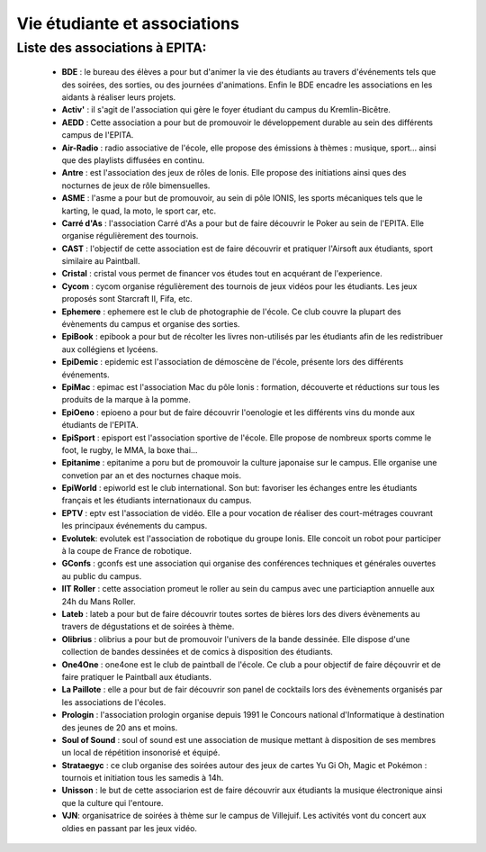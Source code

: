 Vie étudiante et associations
=============================

Liste des associations à EPITA:
-------------------------------

    * **BDE** : le bureau des élèves a pour but d'animer la vie des étudiants
      au travers d'événements tels que des soirées, des sorties, ou des
      journées d'animations. Enfin le BDE encadre les associations en les
      aidants à réaliser leurs projets.
    * **Activ'** : il s'agit de l'association qui gère le foyer étudiant du
      campus du Kremlin-Bicêtre.
    * **AEDD** : Cette association a pour but de promouvoir le développement
      durable au sein des différents campus de l'EPITA.
    * **Air-Radio** : radio associative de l'école, elle propose des émissions
      à thèmes : musique, sport… ainsi que des playlists diffusées en continu.
    * **Antre** : est l'association des jeux de rôles de Ionis. Elle propose
      des initiations ainsi ques des nocturnes de jeux de rôle bimensuelles.
    * **ASME** : l'asme a pour but de promouvoir, au sein di pôle IONIS, les
      sports mécaniques tels que le karting, le quad, la moto, le sport car,
      etc.
    * **Carré d'As** : l'association Carré d'As a pour but de faire découvrir
      le Poker au sein de l'EPITA. Elle organise régulièrement des tournois.
    * **CAST** : l'objectif de cette association est de faire découvrir et
      pratiquer l'Airsoft aux étudiants, sport similaire au Paintball.
    * **Cristal** : cristal vous permet de financer vos études tout en
      acquérant de l'experience.
    * **Cycom** : cycom organise régulièrement des tournois de jeux vidéos pour
      les étudiants. Les jeux proposés sont Starcraft II, Fifa, etc.
    * **Ephemere** : ephemere est le club de photographie de l'école. Ce club
      couvre la plupart des évènements du campus et organise des sorties.
    * **EpiBook** : epibook a pour but de récolter les livres non-utilisés par
      les étudiants afin de les redistribuer aux collégiens et lycéens.
    * **EpiDemic** : epidemic est l'association de démoscène de l'école,
      présente lors des différents événements.
    * **EpiMac** : epimac est l'association Mac du pôle Ionis : formation,
      découverte et réductions sur tous les produits de la marque à la pomme.
    * **EpiOeno** : epioeno a pour but de faire découvrir l'oenologie et les
      différents vins du monde aux étudiants de l'EPITA.
    * **EpiSport** : episport est l'association sportive de l'école. Elle
      propose de nombreux sports comme le foot, le rugby, le MMA, la boxe thai…
    * **Epitanime** : epitanime a poru but de promouvoir la culture japonaise
      sur le campus. Elle organise une convetion par an et des nocturnes chaque
      mois.
    * **EpiWorld** : epiworld est le club international. Son but: favoriser les
      échanges entre les étudiants français et les étudiants internationaux du
      campus.
    * **EPTV** : eptv est l'association de vidéo. Elle a pour vocation de
      réaliser des court-métrages couvrant les principaux événements du campus.
    * **Evolutek**: evolutek est l'association de robotique du groupe Ionis.
      Elle concoit un robot pour participer à la coupe de France de robotique.
    * **GConfs** : gconfs est une association qui organise des conférences
      techniques et générales ouvertes au public du campus.
    * **IIT Roller** : cette association promeut le roller au sein du campus
      avec une particiaption annuelle aux 24h du Mans Roller.
    * **Lateb** : lateb a pour but de faire découvrir toutes sortes de bières
      lors des divers évènements au travers de dégustations et de soirées à
      thème.
    * **Olibrius** : olibrius a pour but de promouvoir l'univers de la bande
      dessinée. Elle dispose d'une collection de bandes dessinées et de comics
      à disposition des étudiants.
    * **One4One** : one4one est le club de paintball de l'école. Ce club a
      pour objectif de faire déçouvrir et de faire pratiquer le Paintball aux
      étudiants.
    * **La Paillote** : elle a pour but de fair découvrir son panel de
      cocktails lors des évènements organisés par les associations de l'écoles.
    * **Prologin** : l'association prologin organise depuis 1991 le Concours
      national d'Informatique à destination des jeunes de 20 ans et moins.
    * **Soul of Sound** : soul of sound est une association de musique mettant
      à disposition de ses membres un local de répétition insonorisé et équipé.
    * **Strataegyc** : ce club organise des soirées autour des jeux de cartes
      Yu Gi Oh, Magic et Pokémon : tournois et initiation tous les samedis à
      14h.
    * **Unisson** : le but de cette associarion est de faire découvrir aux
      étudiants la musique électronique ainsi que la culture qui l'entoure.
    * **VJN**: organisatrice de soirées à thème sur le campus de Villejuif. Les
      activités vont du concert aux oldies en passant par les jeux vidéo.

